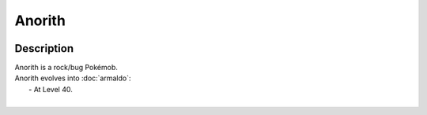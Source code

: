 .. anorith:

Anorith
--------

.. image:: ../../_images/pokemobs/gen_3/entity_icon/textures/anorith.png
    :width: 400
    :alt: Anorith
.. image:: ../../_images/pokemobs/gen_3/entity_icon/textures/anoriths.png
    :width: 400
    :alt: Anorith


Description
============
| Anorith is a rock/bug Pokémob.
| Anorith evolves into :doc:`armaldo`:
|  -  At Level 40.
| 